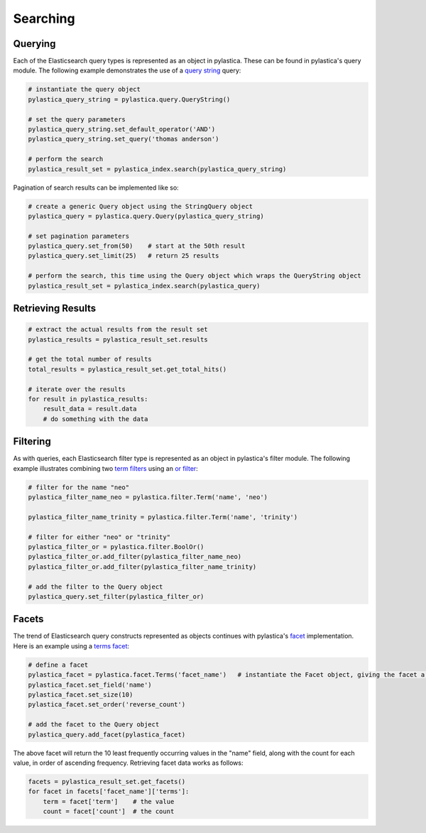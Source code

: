 .. _searching:

Searching
=========

Querying
--------

Each of the Elasticsearch query types is represented as an object in pylastica. These can be found in pylastica's query module.
The following example demonstrates the use of a `query string <http://www.elasticsearch.org/guide/reference/query-dsl/query-string-query/>`_ query:

.. code-block:: python

    # instantiate the query object
    pylastica_query_string = pylastica.query.QueryString()

    # set the query parameters
    pylastica_query_string.set_default_operator('AND')
    pylastica_query_string.set_query('thomas anderson')

    # perform the search
    pylastica_result_set = pylastica_index.search(pylastica_query_string)

Pagination of search results can be implemented like so:

.. code-block:: python

    # create a generic Query object using the StringQuery object
    pylastica_query = pylastica.query.Query(pylastica_query_string)

    # set pagination parameters
    pylastica_query.set_from(50)    # start at the 50th result
    pylastica_query.set_limit(25)   # return 25 results

    # perform the search, this time using the Query object which wraps the QueryString object
    pylastica_result_set = pylastica_index.search(pylastica_query)

Retrieving Results
------------------

.. code-block:: python

    # extract the actual results from the result set
    pylastica_results = pylastica_result_set.results

    # get the total number of results
    total_results = pylastica_result_set.get_total_hits()

    # iterate over the results
    for result in pylastica_results:
        result_data = result.data
        # do something with the data

Filtering
---------

As with queries, each Elasticsearch filter type is represented as an object in pylastica's filter module.
The following example illustrates combining two `term filters <http://www.elasticsearch.org/guide/reference/query-dsl/term-filter/>`_ using an `or filter <http://www.elasticsearch.org/guide/reference/query-dsl/or-filter/>`_:

.. code-block:: python

    # filter for the name "neo"
    pylastica_filter_name_neo = pylastica.filter.Term('name', 'neo')

    pylastica_filter_name_trinity = pylastica.filter.Term('name', 'trinity')

    # filter for either "neo" or "trinity"
    pylastica_filter_or = pylastica.filter.BoolOr()
    pylastica_filter_or.add_filter(pylastica_filter_name_neo)
    pylastica_filter_or.add_filter(pylastica_filter_name_trinity)

    # add the filter to the Query object
    pylastica_query.set_filter(pylastica_filter_or)

Facets
------

The trend of Elasticsearch query constructs represented as objects continues with pylastica's `facet <http://www.elasticsearch.org/guide/reference/api/search/facets/>`_ implementation.
Here is an example using a `terms facet <http://www.elasticsearch.org/guide/reference/api/search/facets/terms-facet/>`_:

.. code-block:: python

    # define a facet
    pylastica_facet = pylastica.facet.Terms('facet_name')   # instantiate the Facet object, giving the facet a name
    pylastica_facet.set_field('name')
    pylastica_facet.set_size(10)
    pylastica_facet.set_order('reverse_count')

    # add the facet to the Query object
    pylastica_query.add_facet(pylastica_facet)

The above facet will return the 10 least frequently occurring values in the "name" field, along with the count for each value, in order of ascending frequency.
Retrieving facet data works as follows:

.. code-block:: python

    facets = pylastica_result_set.get_facets()
    for facet in facets['facet_name']['terms']:
        term = facet['term']    # the value
        count = facet['count']  # the count
